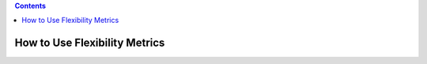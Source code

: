 .. contents::

.. _how-to-metrics:

******************************
How to Use Flexibility Metrics
******************************

